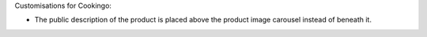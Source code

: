 Customisations for Cookingo:

* The public description of the product is placed above the product image
  carousel instead of beneath it.
